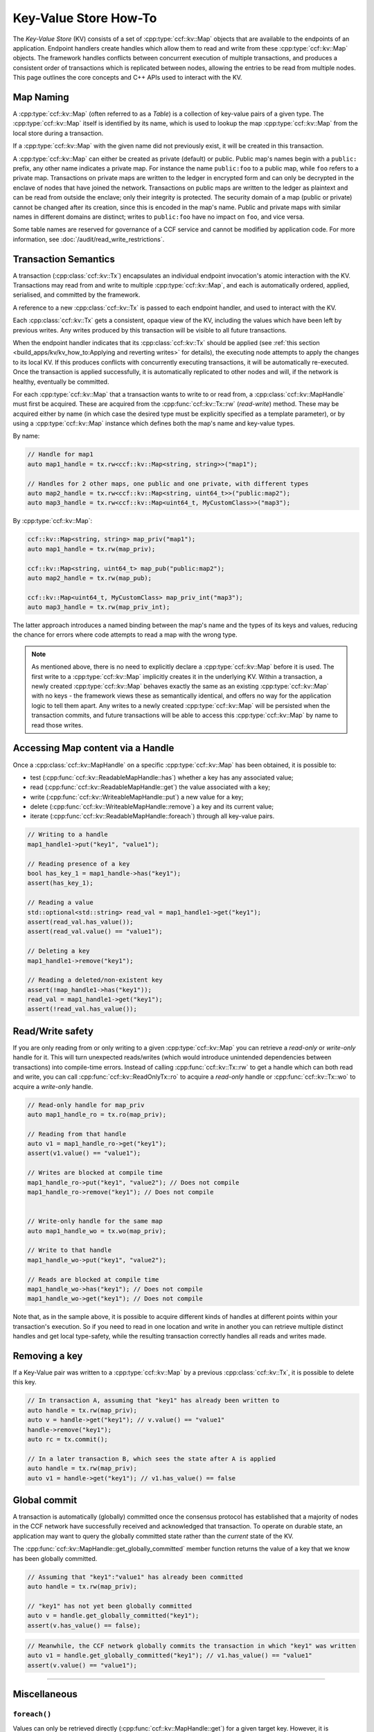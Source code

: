 Key-Value Store How-To
======================

The `Key-Value Store` (KV) consists of a set of :cpp:type:`ccf::kv::Map` objects that are available to the endpoints of an application. Endpoint handlers create handles which allow them to read and write from these :cpp:type:`ccf::kv::Map` objects. The framework handles conflicts between concurrent execution of multiple transactions, and produces a consistent order of transactions which is replicated between nodes, allowing the entries to be read from multiple nodes. This page outlines the core concepts and C++ APIs used to interact with the KV.

Map Naming
----------

A :cpp:type:`ccf::kv::Map` (often referred to as a `Table`) is a collection of key-value pairs of a given type. The :cpp:type:`ccf::kv::Map` itself is identified by its name, which is used to lookup the map :cpp:type:`ccf::kv::Map` from the local store during a transaction.

If a :cpp:type:`ccf::kv::Map` with the given name did not previously exist, it will be created in this transaction.

A :cpp:type:`ccf::kv::Map` can either be created as private (default) or public. Public map's names begin with a ``public:`` prefix, any other name indicates a private map. For instance the name ``public:foo`` to a public map, while ``foo`` refers to a private map. Transactions on private maps are written to the ledger in encrypted form and can only be decrypted in the enclave of nodes that have joined the network. Transactions on public maps are written to the ledger as plaintext and can be read from outside the enclave; only their integrity is protected. The security domain of a map (public or private) cannot be changed after its creation, since this is encoded in the map's name. Public and private maps with similar names in different domains are distinct; writes to ``public:foo`` have no impact on ``foo``, and vice versa.

Some table names are reserved for governance of a CCF service and cannot be modified by application code. For more information, see :doc:`/audit/read_write_restrictions`.

Transaction Semantics
---------------------

A transaction (:cpp:class:`ccf::kv::Tx`) encapsulates an individual endpoint invocation's atomic interaction with the KV. Transactions may read from and write to multiple :cpp:type:`ccf::kv::Map`, and each is automatically ordered, applied, serialised, and committed by the framework.

A reference to a new :cpp:class:`ccf::kv::Tx` is passed to each endpoint handler, and used to interact with the KV.

Each :cpp:class:`ccf::kv::Tx` gets a consistent, opaque view of the KV, including the values which have been left by previous writes. Any writes produced by this transaction will be visible to all future transactions.

When the endpoint handler indicates that its :cpp:class:`ccf::kv::Tx` should be applied (see :ref:`this section <build_apps/kv/kv_how_to:Applying and reverting writes>` for details), the executing node attempts to apply the changes to its local KV. If this produces conflicts with concurrently executing transactions, it will be automatically re-executed. Once the transaction is applied successfully, it is automatically replicated to other nodes and will, if the network is healthy, eventually be committed.

For each :cpp:type:`ccf::kv::Map` that a transaction wants to write to or read from, a :cpp:class:`ccf::kv::MapHandle` must first be acquired. These are acquired from the :cpp:func:`ccf::kv::Tx::rw` (`read-write`) method. These may be acquired either by name (in which case the desired type must be explicitly specified as a template parameter), or by using a :cpp:type:`ccf::kv::Map` instance which defines both the map's name and key-value types.

By name:

.. code-block:: cpp

    // Handle for map1
    auto map1_handle = tx.rw<ccf::kv::Map<string, string>>("map1");

    // Handles for 2 other maps, one public and one private, with different types
    auto map2_handle = tx.rw<ccf::kv::Map<string, uint64_t>>("public:map2");
    auto map3_handle = tx.rw<ccf::kv::Map<uint64_t, MyCustomClass>>("map3");

By :cpp:type:`ccf::kv::Map`:

.. code-block:: cpp

    ccf::kv::Map<string, string> map_priv("map1");
    auto map1_handle = tx.rw(map_priv);

    ccf::kv::Map<string, uint64_t> map_pub("public:map2");
    auto map2_handle = tx.rw(map_pub);

    ccf::kv::Map<uint64_t, MyCustomClass> map_priv_int("map3");
    auto map3_handle = tx.rw(map_priv_int);

The latter approach introduces a named binding between the map's name and the types of its keys and values, reducing the chance for errors where code attempts to read a map with the wrong type.

.. note:: As mentioned above, there is no need to explicitly declare a :cpp:type:`ccf::kv::Map` before it is used. The first write to a :cpp:type:`ccf::kv::Map` implicitly creates it in the underlying KV. Within a transaction, a newly created :cpp:type:`ccf::kv::Map` behaves exactly the same as an existing :cpp:type:`ccf::kv::Map` with no keys - the framework views these as semantically identical, and offers no way for the application logic to tell them apart. Any writes to a newly created :cpp:type:`ccf::kv::Map` will be persisted when the transaction commits, and future transactions will be able to access this :cpp:type:`ccf::kv::Map` by name to read those writes.

Accessing Map content via a Handle
----------------------------------

Once a :cpp:class:`ccf::kv::MapHandle` on a specific :cpp:type:`ccf::kv::Map` has been obtained, it is possible to:

- test (:cpp:func:`ccf::kv::ReadableMapHandle::has`) whether a key has any associated value;
- read (:cpp:func:`ccf::kv::ReadableMapHandle::get`) the value associated with a key;
- write (:cpp:func:`ccf::kv::WriteableMapHandle::put`) a new value for a key;
- delete (:cpp:func:`ccf::kv::WriteableMapHandle::remove`) a key and its current value;
- iterate (:cpp:func:`ccf::kv::ReadableMapHandle::foreach`) through all key-value pairs.

.. code-block:: cpp

    // Writing to a handle
    map1_handle1->put("key1", "value1");

    // Reading presence of a key
    bool has_key_1 = map1_handle->has("key1");
    assert(has_key_1);

    // Reading a value
    std::optional<std::string> read_val = map1_handle1->get("key1");
    assert(read_val.has_value());
    assert(read_val.value() == "value1");

    // Deleting a key
    map1_handle1->remove("key1");

    // Reading a deleted/non-existent key
    assert(!map_handle1->has("key1"));
    read_val = map1_handle1->get("key1");
    assert(!read_val.has_value());

Read/Write safety
-----------------

If you are only reading from or only writing to a given :cpp:type:`ccf::kv::Map` you can retrieve a `read-only` or `write-only` handle for it. This will turn unexpected reads/writes (which would introduce unintended dependencies between transactions) into compile-time errors. Instead of calling :cpp:func:`ccf::kv::Tx::rw` to get a handle which can both read and write, you can call :cpp:func:`ccf::kv::ReadOnlyTx::ro` to acquire a `read-only` handle or :cpp:func:`ccf::kv::Tx::wo` to acquire a `write-only` handle.

.. code-block:: cpp

    // Read-only handle for map_priv
    auto map1_handle_ro = tx.ro(map_priv);

    // Reading from that handle
    auto v1 = map1_handle_ro->get("key1");
    assert(v1.value() == "value1");

    // Writes are blocked at compile time
    map1_handle_ro->put("key1", "value2"); // Does not compile
    map1_handle_ro->remove("key1"); // Does not compile


    // Write-only handle for the same map
    auto map1_handle_wo = tx.wo(map_priv);

    // Write to that handle
    map1_handle_wo->put("key1", "value2");

    // Reads are blocked at compile time
    map1_handle_wo->has("key1"); // Does not compile
    map1_handle_wo->get("key1"); // Does not compile

Note that, as in the sample above, it is possible to acquire different kinds of handles at different points within your transaction's execution. So if you need to read in one location and write in another you can retrieve multiple distinct handles and get local type-safety, while the resulting transaction correctly handles all reads and writes made.

Removing a key
--------------

If a Key-Value pair was written to a :cpp:type:`ccf::kv::Map` by a previous :cpp:class:`ccf::kv::Tx`, it is possible to delete this key.

.. code-block:: cpp

    // In transaction A, assuming that "key1" has already been written to
    auto handle = tx.rw(map_priv);
    auto v = handle->get("key1"); // v.value() == "value1"
    handle->remove("key1");
    auto rc = tx.commit();

    // In a later transaction B, which sees the state after A is applied
    auto handle = tx.rw(map_priv);
    auto v1 = handle->get("key1"); // v1.has_value() == false

Global commit
-------------

A transaction is automatically (globally) committed once the consensus protocol has established that a majority of nodes in the CCF network have successfully received and acknowledged that transaction. To operate on durable state, an application may want to query the globally committed state rather than the *current* state of the KV.

The :cpp:func:`ccf::kv::MapHandle::get_globally_committed` member function returns the value of a key that we know has been globally committed.

.. code-block:: cpp

    // Assuming that "key1":"value1" has already been committed
    auto handle = tx.rw(map_priv);

    // "key1" has not yet been globally committed
    auto v = handle.get_globally_committed("key1");
    assert(v.has_value() == false);

.. code-block:: cpp

    // Meanwhile, the CCF network globally commits the transaction in which "key1" was written
    auto v1 = handle.get_globally_committed("key1"); // v1.has_value() == "value1"
    assert(v.value() == "value1");

----------

Miscellaneous
-------------

``foreach()``
~~~~~~~~~~~~~

Values can only be retrieved directly (:cpp:func:`ccf::kv::MapHandle::get`) for a given target key. However, it is sometimes necessary to access unknown keys, or to iterate through all Key-Value pairs.

CCF offers a member function :cpp:func:`ccf::kv::MapHandle::foreach` to iterate over all the elements written to that :cpp:type:`ccf::kv::Map` so far, and run a lambda function for each Key-Value pair. Note that a :cpp:class:`ccf::kv::MapHandle::foreach` loop can be ended early by returning ``false`` from this lambda, while ``true`` should be returned to continue iteration.

.. code-block:: cpp

    using namespace std;

    // Assuming that "key1":"value1" and "key2":"value2" have already been committed
    auto handle = tx.rw(map_priv);

    // Outputs:
    //  key: key1 - value: value1
    //  key: key2 - value: value2
    handle->foreach([](const string& key, const string& value) {
        cout << " key: " << key << " - value: " << value << endl;
        return true;
        if (/* condition*/)
        {
            return false;
        }
    });

Applying and reverting writes
~~~~~~~~~~~~~~~~~~~~~~~~~~~~~

Changes to the KV are made by atomic transactions. For a given :cpp:class:`ccf::kv::Tx`, either all of its writes are applied, or none are. Only applied writes are replicated and may be globally committed. Transactions may be abandoned without applying their writes - their changes will never be seen by other transactions.

By default CCF decides which transactions are successful (so should be applied to the persistent store) by looking at the status code contained in the response: all transactions producing ``2xx`` status codes will be applied, while any other status code will be treated as an error and will `not` be applied to the persistent store. If this behaviour is not desired, for instance when an app wants to log incoming requests even though they produce an error, then it can be dynamically overridden by explicitly telling CCF whether it should apply a given transaction:

.. code-block:: cpp

    args.rpc_ctx->set_response_status(HTTP_STATUS_FORBIDDEN);
    auto handle = tx.rw(forbidden_requests);

    // Log details of forbidden request
    handle->put(...);

     // Apply this, even though it has an error response
    args.rpc_ctx->set_apply_writes(true);
